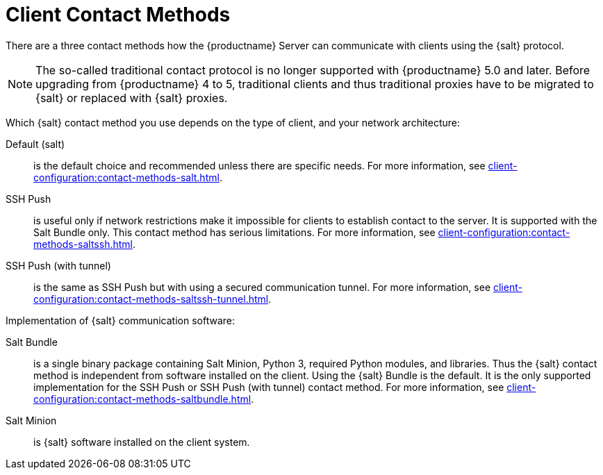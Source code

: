[[contact-methods-intro]]
= Client Contact Methods

There are a three contact methods how the {productname} Server can communicate with clients using the {salt} protocol.

[NOTE]
====
The so-called traditional contact protocol is no longer supported with {productname} 5.0 and later.
Before upgrading from {productname} 4 to 5, traditional clients and thus traditional proxies have to be migrated to {salt} or replaced with {salt} proxies.
====

Which {salt} contact method you use depends on the type of client, and your network architecture:

Default (salt)::
is the default choice and recommended unless there are specific needs.
For more information, see xref:client-configuration:contact-methods-salt.adoc[].
SSH Push::
is useful only if network restrictions make it impossible for clients to establish contact to the server.
It is supported with the Salt Bundle only.
This contact method has serious limitations.
For more information, see xref:client-configuration:contact-methods-saltssh.adoc[].
SSH Push (with tunnel)::
is the same as SSH Push but with using a secured communication tunnel.
For more information, see xref:client-configuration:contact-methods-saltssh-tunnel.adoc[].


Implementation of {salt} communication software:

Salt Bundle::
is a single binary package containing Salt Minion, Python 3, required Python modules, and libraries.
Thus the {salt} contact method is independent from software installed on the client.
Using the {salt} Bundle is the default.
It is the only supported implementation for the SSH Push or SSH Push (with tunnel) contact method.
For more information, see xref:client-configuration:contact-methods-saltbundle.adoc[].
Salt Minion::
is {salt} software installed on the client system.
